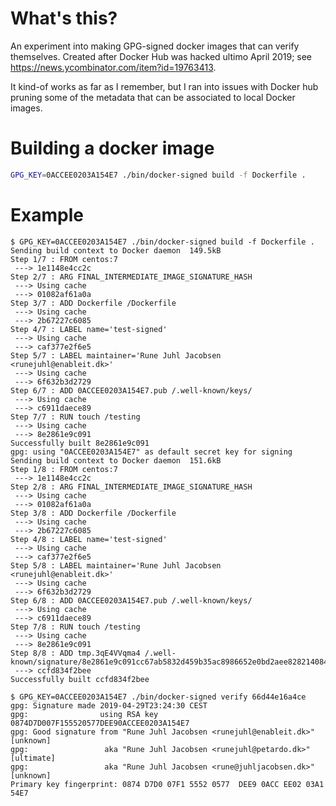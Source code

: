 * What's this?

An experiment into making GPG-signed docker images that can verify themselves.
Created after Docker Hub was hacked ultimo April 2019; see
https://news.ycombinator.com/item?id=19763413.

It kind-of works as far as I remember, but I ran into issues with Docker hub
pruning some of the metadata that can be associated to local Docker images.

* Building a docker image

#+BEGIN_SRC sh
  GPG_KEY=0ACCEE0203A154E7 ./bin/docker-signed build -f Dockerfile .
#+END_SRC

* Example

#+BEGIN_EXAMPLE
  $ GPG_KEY=0ACCEE0203A154E7 ./bin/docker-signed build -f Dockerfile .
  Sending build context to Docker daemon  149.5kB
  Step 1/7 : FROM centos:7
   ---> 1e1148e4cc2c
  Step 2/7 : ARG FINAL_INTERMEDIATE_IMAGE_SIGNATURE_HASH
   ---> Using cache
   ---> 01082af61a0a
  Step 3/7 : ADD Dockerfile /Dockerfile
   ---> Using cache
   ---> 2b67227c6085
  Step 4/7 : LABEL name='test-signed'
   ---> Using cache
   ---> caf377e2f6e5
  Step 5/7 : LABEL maintainer='Rune Juhl Jacobsen <runejuhl@enableit.dk>'
   ---> Using cache
   ---> 6f632b3d2729
  Step 6/7 : ADD 0ACCEE0203A154E7.pub /.well-known/keys/
   ---> Using cache
   ---> c6911daece89
  Step 7/7 : RUN touch /testing
   ---> Using cache
   ---> 8e2861e9c091
  Successfully built 8e2861e9c091
  gpg: using "0ACCEE0203A154E7" as default secret key for signing
  Sending build context to Docker daemon  151.6kB
  Step 1/8 : FROM centos:7
   ---> 1e1148e4cc2c
  Step 2/8 : ARG FINAL_INTERMEDIATE_IMAGE_SIGNATURE_HASH
   ---> Using cache
   ---> 01082af61a0a
  Step 3/8 : ADD Dockerfile /Dockerfile
   ---> Using cache
   ---> 2b67227c6085
  Step 4/8 : LABEL name='test-signed'
   ---> Using cache
   ---> caf377e2f6e5
  Step 5/8 : LABEL maintainer='Rune Juhl Jacobsen <runejuhl@enableit.dk>'
   ---> Using cache
   ---> 6f632b3d2729
  Step 6/8 : ADD 0ACCEE0203A154E7.pub /.well-known/keys/
   ---> Using cache
   ---> c6911daece89
  Step 7/8 : RUN touch /testing
   ---> Using cache
   ---> 8e2861e9c091
  Step 8/8 : ADD tmp.3qE4VVqma4 /.well-known/signature/8e2861e9c091cc67ab5832d459b35ac8986652e0bd2aee828214084b211e4dce.asc
   ---> ccfd834f2bee
  Successfully built ccfd834f2bee
#+END_EXAMPLE

#+BEGIN_EXAMPLE
  $ GPG_KEY=0ACCEE0203A154E7 ./bin/docker-signed verify 66d44e16a4ce
  gpg: Signature made 2019-04-29T23:24:30 CEST
  gpg:                using RSA key 0874D7D007F155520577DEE90ACCEE0203A154E7
  gpg: Good signature from "Rune Juhl Jacobsen <runejuhl@enableit.dk>" [unknown]
  gpg:                 aka "Rune Juhl Jacobsen <runejuhl@petardo.dk>" [ultimate]
  gpg:                 aka "Rune Juhl Jacobsen <rune@juhljacobsen.dk>" [unknown]
  Primary key fingerprint: 0874 D7D0 07F1 5552 0577  DEE9 0ACC EE02 03A1 54E7
#+END_EXAMPLE
